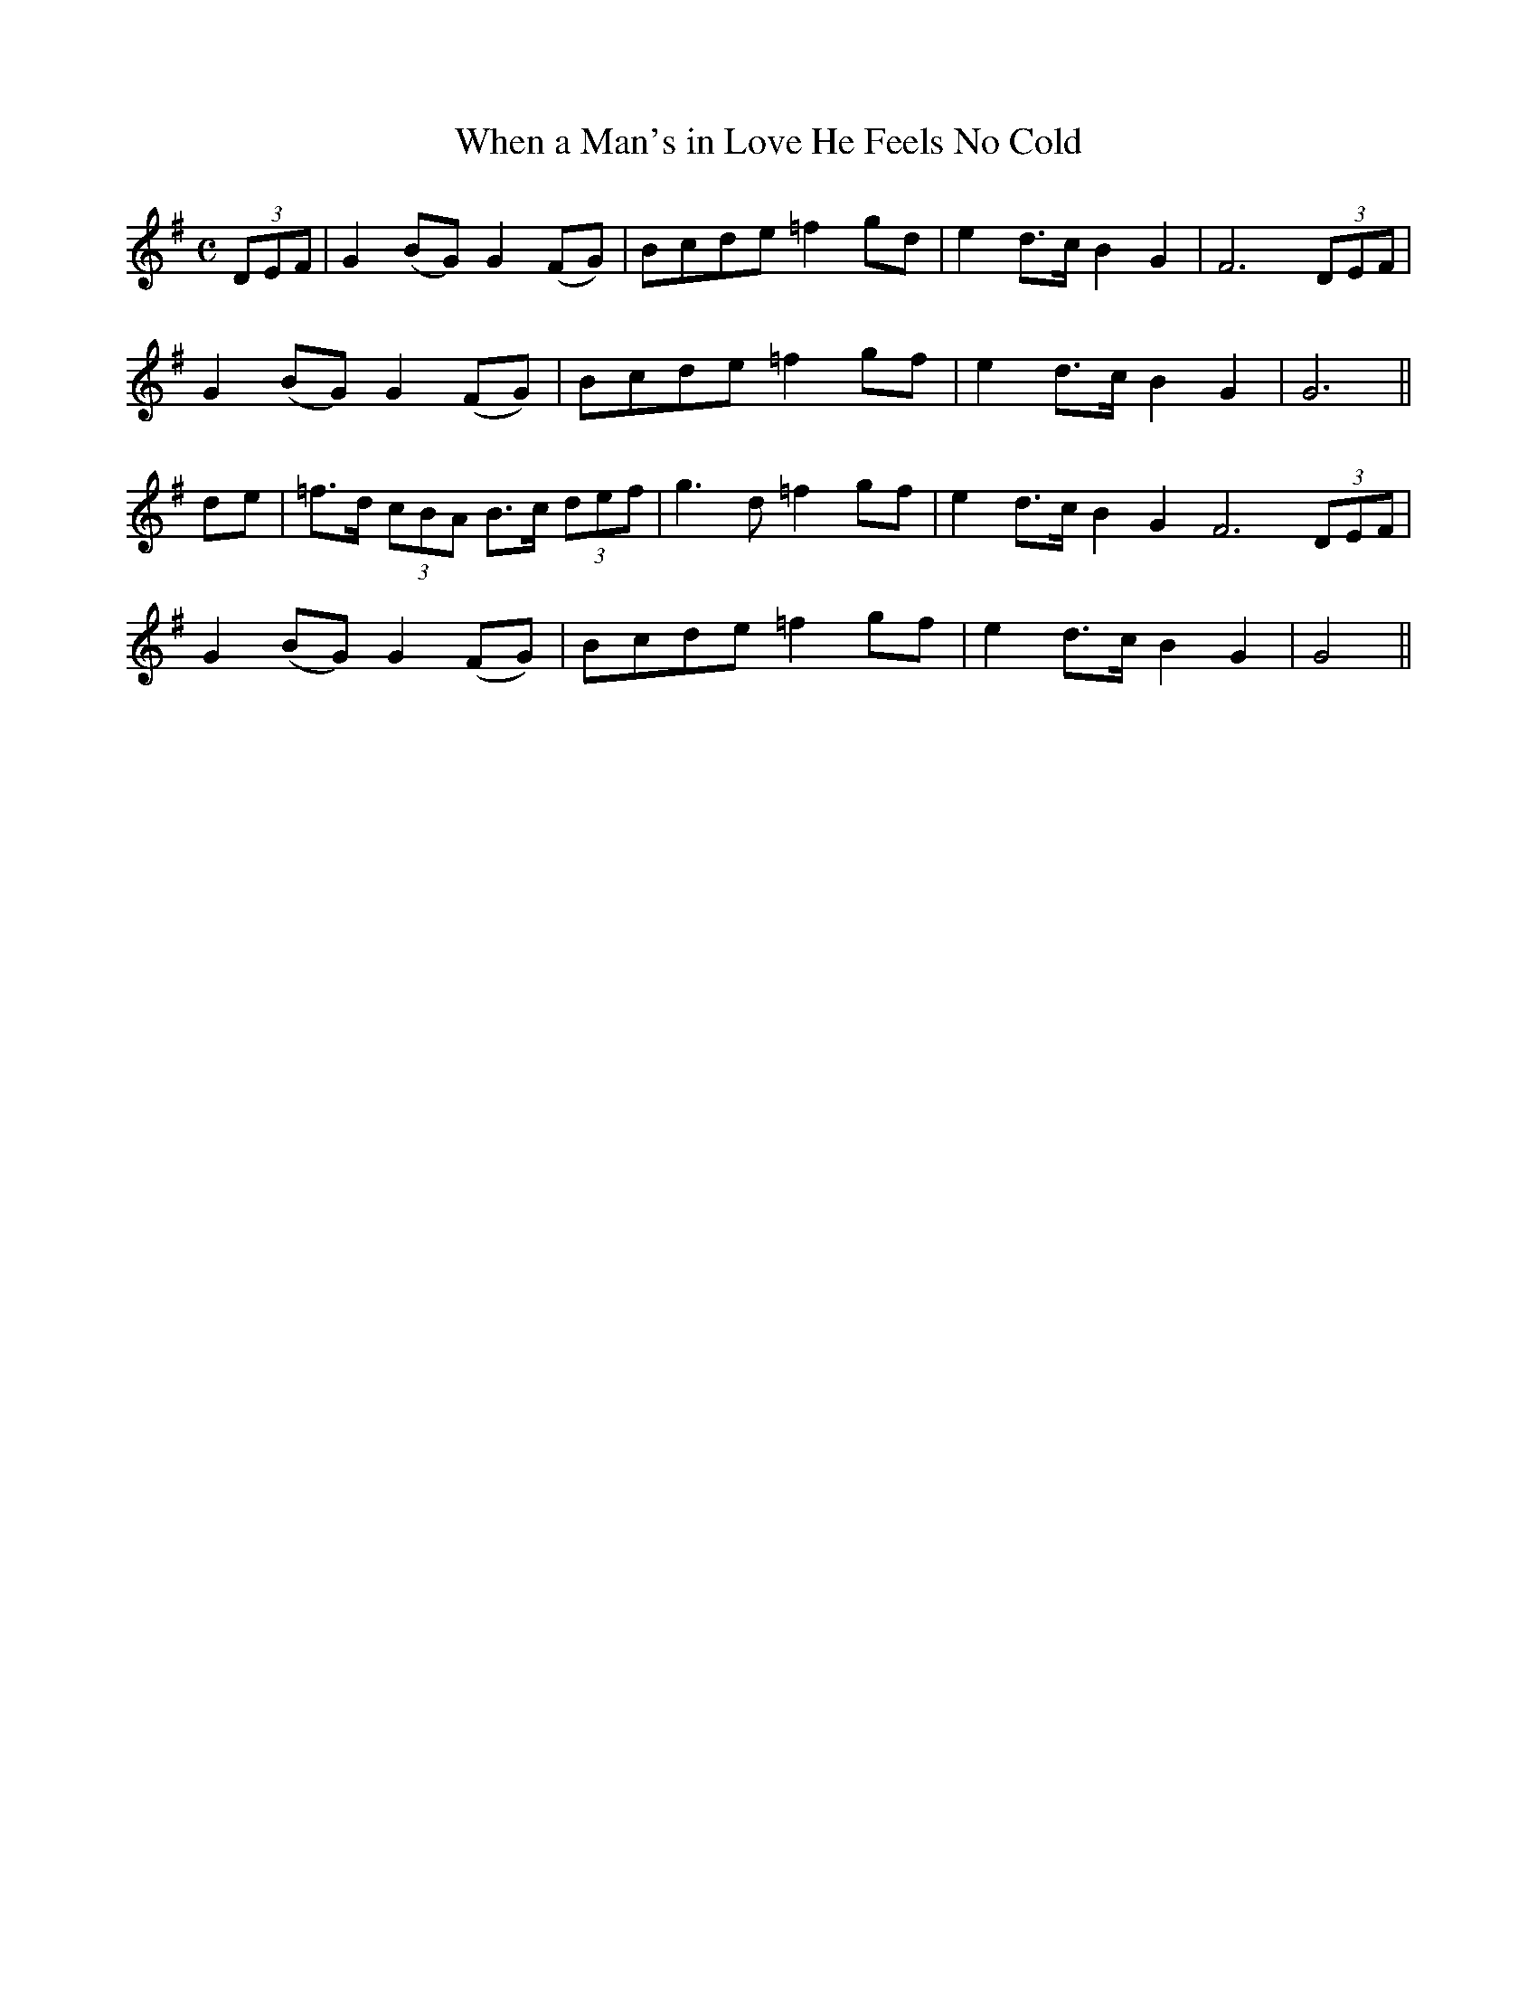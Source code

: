 X:164
T:When a Man's in Love He Feels No Cold
N:"Slow" "collected by J. O'Neill"
B:O'Neill's 164
M:C
L:1/8
K:G
(3DEF|G2 (BG) G2 (FG)|Bcde =f2 gd|e2 d>c B2 G2|F6 (3DEF|
G2 (BG) G2 (FG)|Bcde =f2 gf|e2 d>c B2 G2|G6||
de|=f>d (3cBA B>c (3def|g3 d =f2 gf|e2 d>c B2 G2 F6 (3DEF|
G2 (BG) G2 (FG)|Bcde =f2 gf|e2 d>c B2 G2|G4||
